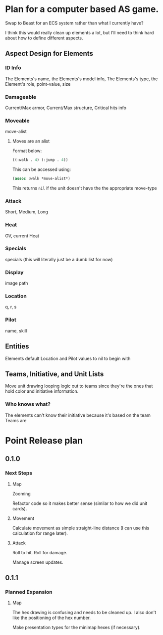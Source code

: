 * Plan for a computer based AS game.
Swap to Beast for an ECS system rather than what I currently have?

I think this would really clean up elements a lot, but I'll need to think hard about how to define different aspects.
** Aspect Design for Elements

*** ID Info
The Elements's name, the Elements's model info, The Elements's type, the Element's role, point-value, size
*** Damageable
Current/Max armor, Current/Max structure, Critical hits info
*** Moveable
move-alist
**** Moves are an alist
Format below:
#+begin_src lisp
((:walk . 4) (:jump . 4))
#+end_src

This can be accessed using:
#+begin_src lisp
(assoc :walk *move-alist*)
#+end_src

This returns ~nil~ if the unit doesn't have the the appropriate move-type
*** Attack
Short, Medium, Long
*** Heat
OV, current Heat
*** Specials
specials (this will literally just be a dumb list for now)
*** Display
image path
*** Location
q, r, s
*** Pilot
name, skill
** Entities
Elements default Location and Pilot values to nil to begin with
** Teams, Initiative, and Unit Lists
Move unit drawing looping logic out to teams since they're the ones that hold color and initiative information.
*** Who knows what?
The elements can't know their initiative because it's based on the team
Teams are
* Point Release plan
** 0.1.0
*** Next Steps
**** Map
Zooming

Refactor code so it makes better sense (similar to how we did unit cards).
**** Movement
Calculate movement as simple straight-line distance (I can use this calculation for range later).
**** Attack
Roll to hit.
Roll for damage.

Manage screen updates.
** 0.1.1
*** Planned Expansion
**** Map
The hex drawing is confusing and needs to be cleaned up. I also don't like the positioning of the hex number.

Make presentation types for the minimap hexes (if necessary).
